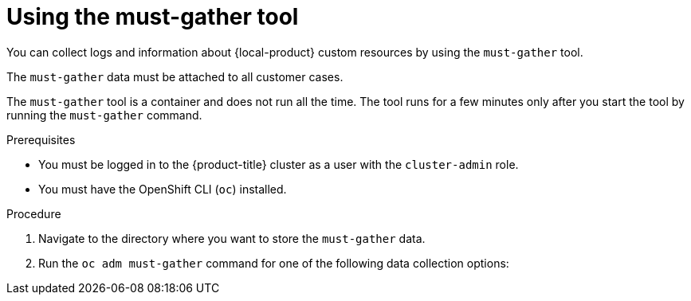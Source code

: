 // Module included in the following assemblies:
//
// * migrating_from_ocp_3_to_4/troubleshooting-3-4.adoc
// * migration_toolkit_for_containers/troubleshooting-mtc.adoc
// * backup_and_restore/application_backup_and_restore/troubleshooting.adoc

:_mod-docs-content-type: PROCEDURE
[id="migration-using-must-gather_{context}"]
= Using the must-gather tool

You can collect logs and information about {local-product} custom resources by using the `must-gather` tool.

The `must-gather` data must be attached to all customer cases.

The `must-gather` tool is a container and does not run all the time. The tool runs for a few minutes only after you start the tool by running the `must-gather` command.

ifdef::troubleshooting-3-4,troubleshooting-mtc[]
You can collect data for a one-hour or a 24-hour period and view the data with the Prometheus console.
endif::[]
ifdef::oadp-troubleshooting[]
You can use the `must-gather` tool with the following options. To use an option, add a flag corresponding to that option in the `must-gather` command.

Default configuration:: This configuration collects pod logs, {oadp-short}, and `Velero` custom resource (CR) information for all namespaces where the {oadp-short} Operator is installed.
Timeout:: Data collection might take a long time if there are many failed `Backup` CRs. You can improve performance by setting a timeout value.
Insecure TLS connections:: If a custom CA certificate is used, use the `must-gather` tool with  insecure TLS connections.

The `must-gather` tool generates a Markdown output file with the collected information. The Markdown file is located in a cluster directory.
endif::[]

.Prerequisites

* You must be logged in to the {product-title} cluster as a user with the `cluster-admin` role.
* You must have the OpenShift CLI (`oc`) installed.

ifdef::oadp-troubleshooting[]
* You must use {op-system-base-full} {op-system-version} with {oadp-short} 1.3.
endif::[]

.Procedure

. Navigate to the directory where you want to store the `must-gather` data.
. Run the `oc adm must-gather` command for one of the following data collection options:

ifdef::troubleshooting-3-4[]
* To collect data for the past hour, run the following command:
+
[source,terminal]
----
$ oc adm must-gather --image=registry.redhat.io/rhmtc/openshift-migration-must-gather-rhel8:v1.7
----
+
This command saves the data as the `must-gather/must-gather.tar.gz` file. You can upload this file to a support case on the link:https://access.redhat.com/[Red Hat Customer Portal].
* To collect data for the past 24 hours, run the following command:
+
[source,terminal]
----
$ oc adm must-gather --image=registry.redhat.io/rhmtc/openshift-migration-must-gather-rhel8:v1.7 -- /usr/bin/gather_metrics_dump
----
+
This operation can take a long time. This command saves the data as the `must-gather/metrics/prom_data.tar.gz` file.
endif::[]
ifdef::troubleshooting-mtc[]
* To collect data for the past 24 hours, run the following command:
+
[source,terminal]
----
$ oc adm must-gather --image=registry.redhat.io/rhmtc/openshift-migration-must-gather-rhel8:v1.8
----
+
This command saves the data as the `must-gather/must-gather.tar.gz` file. You can upload this file to a support case on the link:https://access.redhat.com/[Red Hat Customer Portal].
* To collect data for the past 24 hours, run the following command:
+
[source,terminal]
----
$ oc adm must-gather --image=registry.redhat.io/rhmtc/openshift-migration-must-gather-rhel8:v1.8 -- /usr/bin/gather_metrics_dump
----
+
This operation can take a long time. This command saves the data as the `must-gather/metrics/prom_data.tar.gz` file.
endif::[]
ifdef::oadp-troubleshooting[]
* To review the supported flags for the `oc adm must-gather` command, run the following command:
+
[source,terminal,subs="attributes+"]
----
$ oc adm must-gather --image={must-gather-v1-3} -- /usr/bin/gather -h
----

* To use the default configuration of the `must-gather` tool, run the following command:
+
[source,terminal,subs="attributes+"]
----
$ oc adm must-gather --image={must-gather-v1-3}
----

* To use the timeout flag with the `must-gather` tool, run the following command:
+
[source,terminal,subs="attributes+"]
----
$ oc adm must-gather --image={must-gather-v1-3} -- /usr/bin/gather --request-timeout 1m # <1>
----
<1> In this example, the timeout is 1 minute.
* To use the insecure TLS connection flag with the `must-gather` tool, run the following command:
+
[source,terminal,subs="attributes+"]
----
$ oc adm must-gather --image={must-gather-v1-3} -- /usr/bin/gather --skip-tls
----
* To use a combination of the insecure TLS connection and the timeout flags with the `must-gather` tool, run the following command:
+
[source,terminal,subs="attributes+"]
----
$ oc adm must-gather --image={must-gather-v1-3} -- /usr/bin/gather --request-timeout 15s --skip-tls #<1>
----
<1> In this example, the timeout is 15 seconds. By default, the `--skip-tls` flag value is `false`. Set the value to `true` to allow insecure TLS connections.

.Verification

. Verify that the Markdown output file is generated at the following location: `must-gather.local.89...054550/registry.redhat.io/oadp/oadp-mustgather-rhel9:v1.5-sha256-0...84/clusters/a4...86/oadp-must-gather-summary.md`

. Review the `must-gather` data in the Markdown file by opening the file in a Markdown previewer. For an example output, refer to the following image. You can upload this output file to a support case on the link:https://access.redhat.com/[Red{nbsp}Hat Customer Portal].
+
.Example markdown output of must-gather tool
image::oadp-must-gather-markdown-output.png[must-gather markdown output]
endif::[]
